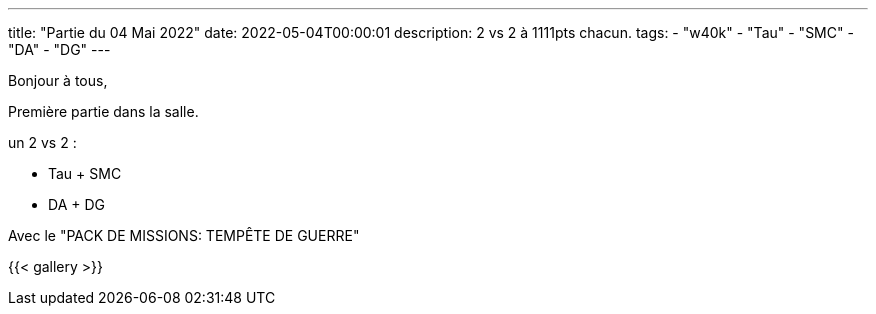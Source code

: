 ---
title: "Partie du 04 Mai 2022"
date: 2022-05-04T00:00:01
description: 2 vs 2 à 1111pts chacun.
tags: 
    - "w40k"
    - "Tau"
    - "SMC"
    - "DA"
    - "DG"
---

Bonjour à tous,

Première partie dans la salle.

un 2 vs 2 : 

* Tau + SMC
* DA + DG

Avec le "PACK DE MISSIONS: TEMPÊTE DE GUERRE"

{{< gallery >}} 